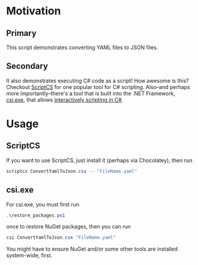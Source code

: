 * Motivation
** Primary
This script demonstrates converting YAML files to JSON files.
** Secondary
It also demonstrates executing C# code as a script! How awesome is this? Checkout [[http://scriptcs.net/][ScriptCS]] for one popular tool for C# scripting. Also--and perhaps more importantly--there's a tool that is built into the .NET Framework, [[https://github.com/dotnet/roslyn/wiki/Interactive-Window#repl][csi.exe]], that allows [[https://msdn.microsoft.com/en-gb/magazine/mt614271.aspx][interactively scripting in C#]].
* Usage
** ScriptCS
If you want to use ScriptCS, just install it (perhaps via Chocolatey), then run
#+BEGIN_SRC powershell
scriptcs ConvertYamlToJson.csx -- "FileName.yaml"
#+END_SRC
** csi.exe
For csi.exe, you must first run 
#+BEGIN_SRC powershell
.\restore_packages.ps1
#+END_SRC
 once to restore NuGet packages, then you can run 
#+BEGIN_SRC powershell
csi ConvertYamlToJson.csx "FileName.yaml"
#+END_SRC

You might have to ensure NuGet and/or some other tools are installed system-wide, first.
